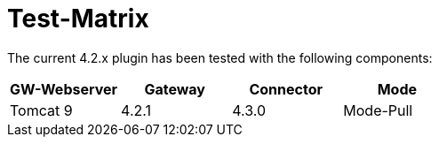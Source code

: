 = Test-Matrix


The current 4.2.x plugin has been tested with the following components:


|===
| GW-Webserver | Gateway | Connector | Mode

| Tomcat 9
| 4.2.1
| 4.3.0
| Mode-Pull



|===